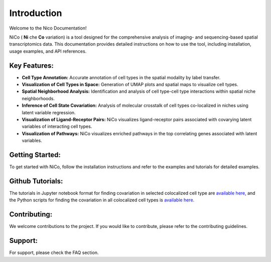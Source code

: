Introduction
============

Welcome to the Nico Documentation!

NiCo ( **Ni** che **Co** variation) is a tool designed for the comprehensive analysis of imaging- and sequencing-based spatial transcriptomics data.
This documentation provides detailed instructions on how to use the tool, including installation, usage examples, and API references.

Key Features:
-------------

- **Cell Type Annotation:** Accurate annotation of cell types in the spatial modality by label transfer.
- **Visualization of Cell Types in Space:** Generation of UMAP plots and spatial maps to visualize cell types.
- **Spatial Neighborhood Analysis:** Identification and analysis of cell type-cell type interactions within spatial niche neighborhoods.
- **Inference of Cell State Covariation:** Analysis of molecular crosstalk of cell types co-localized in niches using latent variable regression.
- **Visualization of Ligand-Receptor Pairs:** NiCo visualizes ligand-receptor pairs associated with covarying latent variables of interacting cell types.
- **Visualization of Pathways:** NiCo visualizes enriched pathways in the top correlating genes associated with latent variables.

Getting Started:
----------------

To get started with NiCo, follow the installation instructions and refer to the examples and tutorials for detailed examples.

Github Tutorials:
----------------

The tutorials in Jupyter notebook format for finding covariation in selected colocalized cell type are `available here, <https://github.com/ankitbioinfo/nico_tutorial>`_
and the Python scripts for finding the covariation in all colocalized cell types is `available here. <https://github.com/ankitbioinfo/nico_tutorial/blob/main/nico_analysis_highres_image_tech.py>`_

Contributing:
-------------

We welcome contributions to the project. If you would like to contribute, please refer to the contributing guidelines.

Support:
--------

For support, please check the FAQ section.

